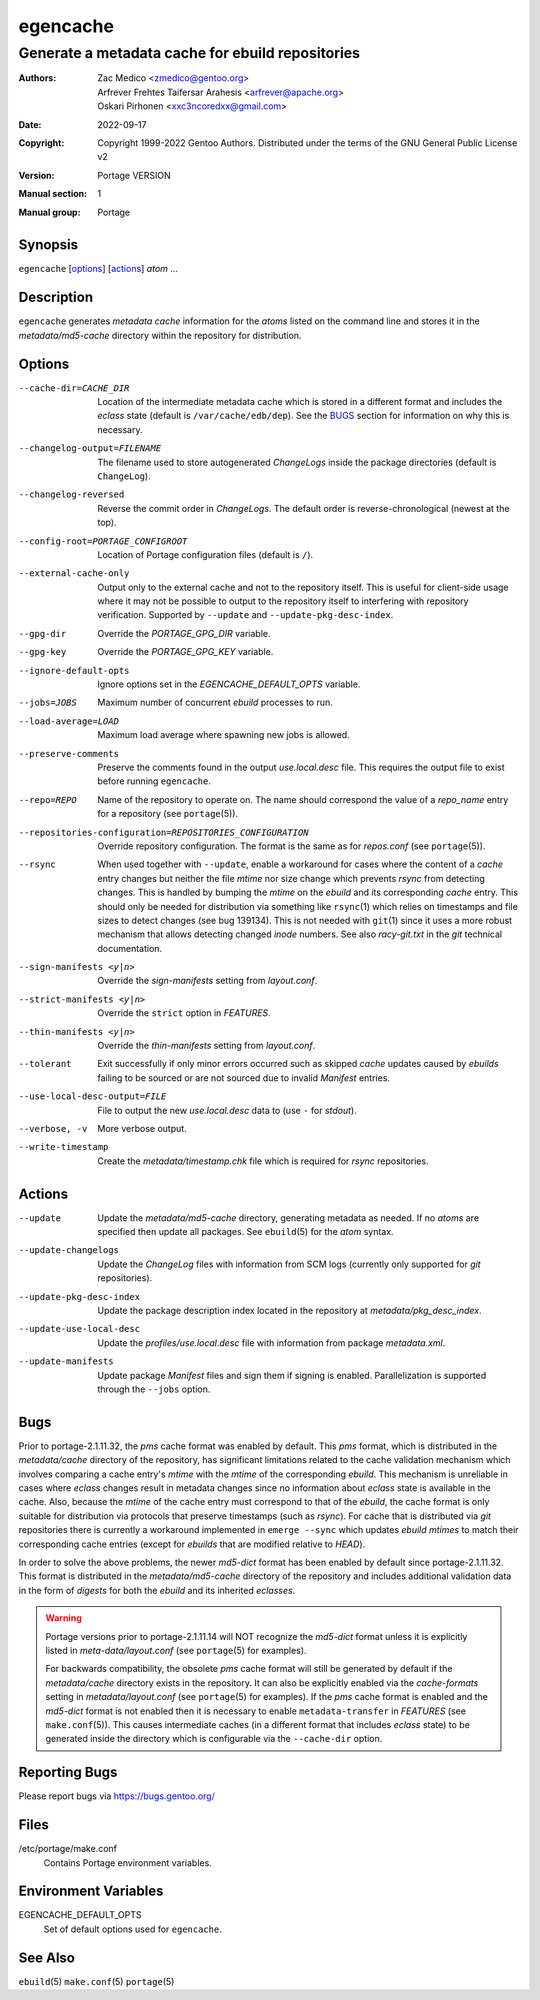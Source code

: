 =========
egencache
=========

-------------------------------------------------
Generate a metadata cache for ebuild repositories
-------------------------------------------------

:Authors:
    - Zac Medico <zmedico@gentoo.org>
    - Arfrever Frehtes Taifersar Arahesis <arfrever@apache.org>
    - Oskari Pirhonen <xxc3ncoredxx@gmail.com>
:Date: 2022-09-17
:Copyright:
    Copyright 1999-2022 Gentoo Authors.  Distributed under the terms of the
    GNU General Public License v2
:Version: Portage VERSION
:Manual section: 1
:Manual group: Portage


Synopsis
========

``egencache`` [options_] [actions_] *atom* ...


Description
===========

``egencache`` generates *metadata cache* information for the *atoms* listed on
the command line and stores it in the *metadata/md5-cache* directory within the
repository for distribution.


Options
=======

--cache-dir=CACHE_DIR
    Location of the intermediate metadata cache which is stored in a different
    format and includes the *eclass* state (default is ``/var/cache/edb/dep``).
    See the BUGS_ section for information on why this is necessary.

--changelog-output=FILENAME
    The filename used to store autogenerated *ChangeLogs* inside the package
    directories (default is ``ChangeLog``).

--changelog-reversed
    Reverse the commit order in *ChangeLogs*.  The default order is reverse-\
    chronological (newest at the top).

--config-root=PORTAGE_CONFIGROOT
    Location of Portage configuration files (default is ``/``).

--external-cache-only
    Output only to the external cache and not to the repository itself.  This is
    useful for client-side usage where it may not be possible to output to the
    repository itself to interfering with repository verification.  Supported by
    ``--update`` and ``--update-pkg-desc-index``.

--gpg-dir
    Override the *PORTAGE_GPG_DIR* variable.

--gpg-key
    Override the *PORTAGE_GPG_KEY* variable.

--ignore-default-opts
    Ignore options set in the *EGENCACHE_DEFAULT_OPTS* variable.

--jobs=JOBS
    Maximum number of concurrent *ebuild* processes to run.

--load-average=LOAD
    Maximum load average where spawning new jobs is allowed.

--preserve-comments
    Preserve the comments found in the output *use.local.desc* file.  This
    requires the output file to exist before running ``egencache``.

--repo=REPO
    Name of the repository to operate on.  The name should correspond the value
    of a *repo_name* entry for a repository (see ``portage``\ (5)).

--repositories-configuration=REPOSITORIES_CONFIGURATION
    Override repository configuration.  The format is the same as for
    *repos.conf* (see ``portage``\ (5)).

--rsync
    When used together with ``--update``, enable a workaround for cases where
    the content of a *cache* entry changes but neither the file *mtime* nor size
    change which prevents *rsync* from detecting changes.  This is handled by
    bumping the *mtime* on the *ebuild* and its corresponding *cache* entry.
    This should only be needed for distribution via something like
    ``rsync``\ (1) which relies on timestamps and file sizes to detect changes
    (see bug 139134).  This is not needed with ``git``\ (1) since it uses a more
    robust mechanism that allows detecting changed *inode* numbers.  See also
    *racy-git.txt* in the *git* technical documentation.

--sign-manifests <y|n>
    Override the *sign-manifests* setting from *layout.conf*.

--strict-manifests <y|n>
    Override the ``strict`` option in *FEATURES*.

--thin-manifests <y|n>
    Override the *thin-manifests* setting from *layout.conf*.

--tolerant
    Exit successfully if only minor errors occurred such as skipped *cache*
    updates caused by *ebuilds* failing to be sourced or are not sourced due to
    invalid *Manifest* entries.

--use-local-desc-output=FILE
    File to output the new *use.local.desc* data to (use ``-`` for *stdout*).

--verbose, -v
    More verbose output.

--write-timestamp
    Create the *metadata/timestamp.chk* file which is required for *rsync*
    repositories.


Actions
=======

--update
    Update the *metadata/md5-cache* directory, generating metadata as needed.
    If no *atoms* are specified then update all packages.  See ``ebuild``\ (5)
    for the *atom* syntax.

--update-changelogs
    Update the *ChangeLog* files with information from SCM logs (currently only
    supported for *git* repositories).

--update-pkg-desc-index
    Update the package description index located in the repository at
    *metadata/pkg_desc_index*.

--update-use-local-desc
    Update the *profiles/use.local.desc* file with information from package
    *metadata.xml*.

--update-manifests
    Update package *Manifest* files and sign them if signing is enabled.
    Parallelization is supported through the ``--jobs`` option.


Bugs
====

Prior to portage-2.1.11.32, the *pms* cache format was enabled by default.  This
*pms* format, which is distributed in the *metadata/cache* directory of the
repository, has significant limitations related to the cache validation
mechanism which involves comparing a cache entry's *mtime* with the *mtime* of
the corresponding *ebuild*.  This mechanism is unreliable in cases where
*eclass* changes result in metadata changes since no information about *eclass*
state is available in the cache.  Also, because the *mtime* of the cache entry
must correspond to that of the *ebuild*, the cache format is only suitable for
distribution via protocols that preserve timestamps (such as *rsync*).  For
cache that is distributed  via *git* repositories there is currently a
workaround implemented in ``emerge --sync`` which updates *ebuild* *mtimes* to
match their corresponding cache entries (except for *ebuilds* that are modified
relative to *HEAD*).

In order to solve the above problems, the newer *md5-dict* format has been
enabled by default since portage-2.1.11.32.  This format is distributed in the
*metadata/md5-cache* directory of the repository and includes additional
validation data in the form of *digests* for both the *ebuild* and its inherited
*eclasses*.

.. WARNING::
   Portage versions prior to portage-2.1.11.14 will NOT recognize the *md5-dict*
   format unless it is explicitly listed in *meta-data/layout.conf*
   (see ``portage``\ (5) for examples).

   For backwards compatibility, the obsolete *pms* cache format will still be
   generated by default if the *metadata/cache* directory exists in the
   repository.  It can also be explicitly enabled via the *cache-formats*
   setting in *metadata/layout.conf* (see ``portage``\ (5) for examples).  If
   the *pms* cache format is enabled and the *md5-dict* format is not enabled
   then it is necessary to enable ``metadata-transfer`` in *FEATURES*
   (see ``make.conf``\ (5)).  This causes intermediate caches (in a different
   format that includes *eclass* state) to be generated inside the directory
   which is configurable via the ``--cache-dir`` option.


Reporting Bugs
==============

Please report bugs via https://bugs.gentoo.org/


Files
=====

/etc/portage/make.conf
    Contains Portage environment variables.


Environment Variables
=====================

EGENCACHE_DEFAULT_OPTS
    Set of default options used for ``egencache``.


See Also
========

``ebuild``\ (5)
``make.conf``\ (5)
``portage``\ (5)
